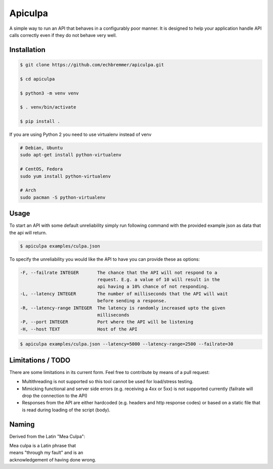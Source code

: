 Apiculpa
===============
A simple way to run an API that behaves in a configurably poor manner. It is designed to help your application handle API calls correctly even if they do not behave very well. 

Installation
------------
.. code-block:: console

  $ git clone https://github.com/echbremmer/apiculpa.git
  
  $ cd apiculpa
   
  $ python3 -m venv venv
  
  $ . venv/bin/activate
  
  $ pip install .
  
If you are using Python 2 you need to use virtualenv instead of venv

.. code-block:: console

  # Debian, Ubuntu
  sudo apt-get install python-virtualenv

  # CentOS, Fedora
  sudo yum install python-virtualenv

  # Arch
  sudo pacman -S python-virtualenv

Usage
-----
To start an API with some default unreliability simply run following command with the
provided example json as data that the api will return.

.. code-block:: console

  $ apiculpa examples/culpa.json

To specify the unreliability you would like the API to have you can provide these as 
options:

.. code-block:: console

  -F, --failrate INTEGER       The chance that the API will not respond to a
                               request. E.g. a value of 10 will result in the
                               api having a 10% chance of not responding.
  -L, --latency INTEGER        The number of milliseconds that the API will wait
                               before sending a response.
  -R, --latency-range INTEGER  The latency is randomly increased upto the given
                               milliseconds
  -P, --port INTEGER           Port where the API will be listening
  -H, --host TEXT              Host of the API

.. code-block:: console

  $ apiculpa examples/culpa.json --latency=5000 --latency-range=2500 --failrate=30

Limitations / TODO
------------------
There are some limitations in its current form. Feel free to contribute by means of a pull request:

* Multithreading is not supported so this tool cannot be used for load/stress testing.

* Mimicking functional and server side errors (e.g. receiving a 4xx or 5xx) is not supported currently (failrate will drop the connection to the API)

* Responses from the API are either hardcoded (e.g. headers and http response codes) or based on a static file that is read during loading of the script (body). 

Naming
------
Derived from the Latin "Mea Culpa":

| Mea culpa is a Latin phrase that 
| means "through my fault" and is an 
| acknowledgement of having done wrong.
  
.. wikipedia: https://en.wikipedia.org/wiki/Mea_culpa




